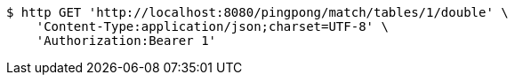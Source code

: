 [source,bash]
----
$ http GET 'http://localhost:8080/pingpong/match/tables/1/double' \
    'Content-Type:application/json;charset=UTF-8' \
    'Authorization:Bearer 1'
----